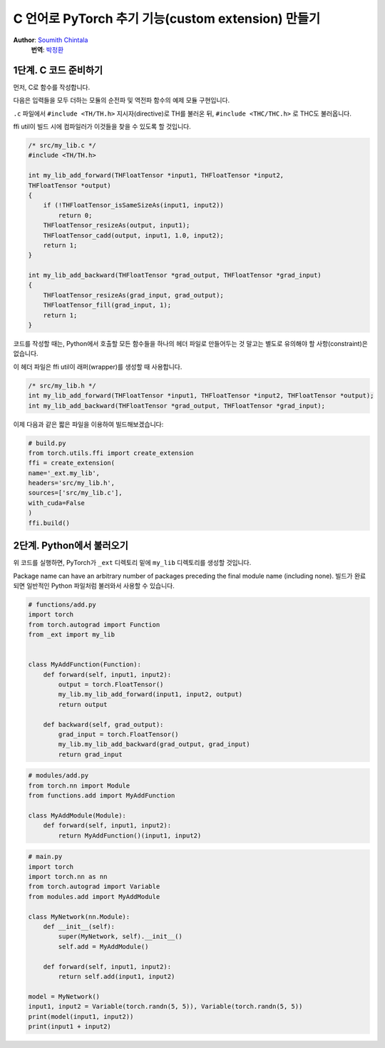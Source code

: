 C 언어로 PyTorch 추기 기능(custom extension) 만들기
===================================================
**Author**: `Soumith Chintala <http://soumith.ch>`_
  **번역**: `박정환 <http://github.com/9bow>`_


1단계. C 코드 준비하기
---------------------------

먼저, C로 함수를 작성합니다.

다음은 입력들을 모두 더하는 모듈의 순전파 및 역전파 함수의 예제 모듈 구현입니다.

``.c`` 파일에서 ``#include <TH/TH.h>`` 지시자(directive)로 TH를 불러온 뒤,
``#include <THC/THC.h>`` 로 THC도 불러옵니다.

ffi util이 빌드 시에 컴파일러가 이것들을 찾을 수 있도록 할 것입니다.

.. code:: C

    /* src/my_lib.c */
    #include <TH/TH.h>

    int my_lib_add_forward(THFloatTensor *input1, THFloatTensor *input2,
    THFloatTensor *output)
    {
        if (!THFloatTensor_isSameSizeAs(input1, input2))
            return 0;
        THFloatTensor_resizeAs(output, input1);
        THFloatTensor_cadd(output, input1, 1.0, input2);
        return 1;
    }

    int my_lib_add_backward(THFloatTensor *grad_output, THFloatTensor *grad_input)
    {
        THFloatTensor_resizeAs(grad_input, grad_output);
        THFloatTensor_fill(grad_input, 1);
        return 1;
    }


코드를 작성할 때는, Python에서 호출할 모든 함수들을 하나의 헤더 파일로 만들어두는 것 말고는
별도로 유의해야 할 사항(constraint)은 없습니다.

이 헤더 파일은 ffi util이 래퍼(wrapper)를 생성할 때 사용합니다.

.. code:: C

    /* src/my_lib.h */
    int my_lib_add_forward(THFloatTensor *input1, THFloatTensor *input2, THFloatTensor *output);
    int my_lib_add_backward(THFloatTensor *grad_output, THFloatTensor *grad_input);

이제 다음과 같은 짧은 파일을 이용하여 빌드해보겠습니다:

.. code:: python

    # build.py
    from torch.utils.ffi import create_extension
    ffi = create_extension(
    name='_ext.my_lib',
    headers='src/my_lib.h',
    sources=['src/my_lib.c'],
    with_cuda=False
    )
    ffi.build()

2단계. Python에서 불러오기
--------------------------

위 코드를 실행하면, PyTorch가 ``_ext`` 디렉토리 밑에 ``my_lib`` 디렉토리를
생성할 것입니다.

Package name can have an arbitrary number of packages preceding the
final module name (including none). 빌드가 완료되면 일반적인 Python 파일처럼
불러와서 사용할 수 있습니다.

.. code:: python

    # functions/add.py
    import torch
    from torch.autograd import Function
    from _ext import my_lib


    class MyAddFunction(Function):
        def forward(self, input1, input2):
            output = torch.FloatTensor()
            my_lib.my_lib_add_forward(input1, input2, output)
            return output

        def backward(self, grad_output):
            grad_input = torch.FloatTensor()
            my_lib.my_lib_add_backward(grad_output, grad_input)
            return grad_input

.. code:: python

    # modules/add.py
    from torch.nn import Module
    from functions.add import MyAddFunction

    class MyAddModule(Module):
        def forward(self, input1, input2):
            return MyAddFunction()(input1, input2)


.. code:: python

    # main.py
    import torch
    import torch.nn as nn
    from torch.autograd import Variable
    from modules.add import MyAddModule

    class MyNetwork(nn.Module):
        def __init__(self):
            super(MyNetwork, self).__init__()
            self.add = MyAddModule()

        def forward(self, input1, input2):
            return self.add(input1, input2)

    model = MyNetwork()
    input1, input2 = Variable(torch.randn(5, 5)), Variable(torch.randn(5, 5))
    print(model(input1, input2))
    print(input1 + input2)


